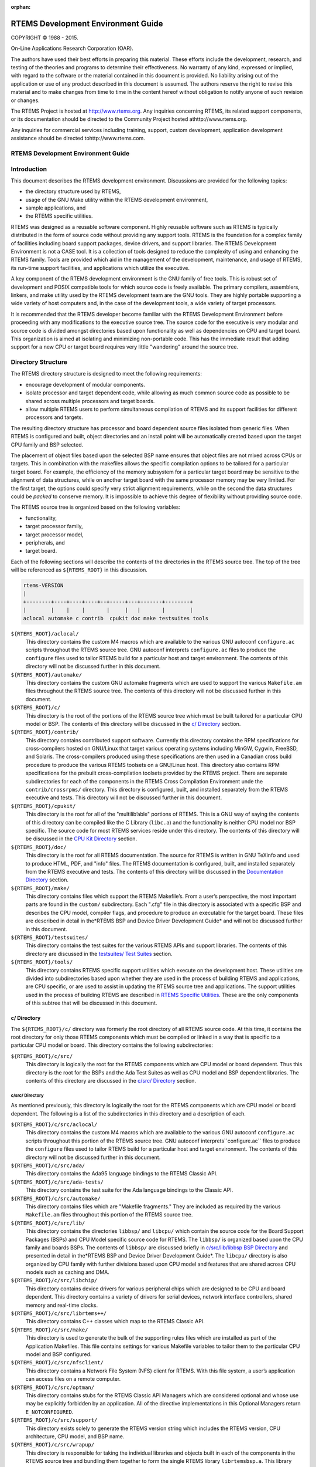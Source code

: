 .. comment SPDX-License-Identifier: CC-BY-SA-4.0

:orphan:



.. COMMENT: %**end of header

.. COMMENT: COPYRIGHT (c) 1989-2013.

.. COMMENT: On-Line Applications Research Corporation (OAR).

.. COMMENT: All rights reserved.

.. COMMENT: Master file

.. COMMENT: Joel's Questions

.. COMMENT: 1.  Why does paragraphindent only impact makeinfo?

.. COMMENT: 2.  Why does paragraphindent show up in HTML?

.. COMMENT: COPYRIGHT (c) 1988-2002.

.. COMMENT: On-Line Applications Research Corporation (OAR).

.. COMMENT: All rights reserved.

.. COMMENT: The following determines which set of the tables and figures we will use.

.. COMMENT: We default to ASCII but if available TeX or HTML versions will

.. COMMENT: be used instead.

.. COMMENT: @clear use-html

.. COMMENT: @clear use-tex

.. COMMENT: The following variable says to use texinfo or html for the two column

.. COMMENT: texinfo tables.  For somethings the format does not look good in html.

.. COMMENT: With our adjustment to the left column in TeX, it nearly always looks

.. COMMENT: good printed.

.. COMMENT: Custom whitespace adjustments.  We could fiddle a bit more.

.. COMMENT: variable substitution info:

.. COMMENT: @set LANGUAGE C

.. COMMENT: the language is @value{LANGUAGE}

.. COMMENT: NOTE:  don't use underscore in the name

.. COMMENT: Title Page Stuff

.. COMMENT: I don't really like having a short title page.  -joel

.. COMMENT: @shorttitlepage RTEMS Development Environment Guide

===================================
RTEMS Development Environment Guide
===================================

.. COMMENT: COPYRIGHT (c) 1988-2015.

.. COMMENT: On-Line Applications Research Corporation (OAR).

.. COMMENT: All rights reserved.

.. COMMENT: The following puts a space somewhere on an otherwise empty page so we

.. COMMENT: can force the copyright description onto a left hand page.

COPYRIGHT © 1988 - 2015.

On-Line Applications Research Corporation (OAR).

The authors have used their best efforts in preparing
this material.  These efforts include the development, research,
and testing of the theories and programs to determine their
effectiveness.  No warranty of any kind, expressed or implied,
with regard to the software or the material contained in this
document is provided.  No liability arising out of the
application or use of any product described in this document is
assumed.  The authors reserve the right to revise this material
and to make changes from time to time in the content hereof
without obligation to notify anyone of such revision or changes.

The RTEMS Project is hosted at http://www.rtems.org.  Any
inquiries concerning RTEMS, its related support components, or its
documentation should be directed to the Community Project hosted athttp://www.rtems.org.

Any inquiries for commercial services including training, support, custom
development, application development assistance should be directed tohttp://www.rtems.com.

.. COMMENT: This prevents a black box from being printed on "overflow" lines.

.. COMMENT: The alternative is to rework a sentence to avoid this problem.

RTEMS Development Environment Guide
###################################

.. COMMENT: COPYRIGHT (c) 1989-2011.

.. COMMENT: On-Line Applications Research Corporation (OAR).

.. COMMENT: All rights reserved.

Introduction
############

This document describes the RTEMS development
environment.  Discussions are provided for the following topics:

- the directory structure used by RTEMS,

- usage of the GNU Make utility within the RTEMS
  development environment,

- sample applications, and

- the RTEMS specific utilities.

RTEMS was designed as a reusable software component.
Highly reusable software such as RTEMS is typically distributed
in the form of source code without providing any support tools.
RTEMS is the foundation for a complex family of facilities
including board support packages, device drivers, and support
libraries.  The RTEMS Development Environment is not a CASE
tool.  It is a collection of tools designed to reduce the
complexity of using and enhancing the RTEMS family.  Tools are
provided which aid in the management of the development,
maintenance, and usage of RTEMS, its run-time support
facilities, and applications which utilize the executive.

A key component of the RTEMS development environment
is the GNU family of free tools.  This is  robust set of
development and POSIX compatible tools for which source code is
freely available.  The primary compilers, assemblers, linkers,
and make utility used by the RTEMS development team are the GNU
tools.  They are highly portable supporting a wide variety of
host computers and, in the case of the development tools, a wide
variety of target processors.

It is recommended that the RTEMS developer become
familiar with the RTEMS Development Environment before
proceeding with any modifications to the executive source tree.
The source code for the executive is very modular and source
code is divided amongst directories based upon functionality as
well as dependencies on CPU and target board.  This organization
is aimed at isolating and minimizing non-portable code.  This
has the immediate result that adding support for a new CPU or
target board requires very little "wandering" around the source
tree.

.. COMMENT: COPYRIGHT (c) 1989-2010.

.. COMMENT: On-Line Applications Research Corporation (OAR).

.. COMMENT: All rights reserved.

Directory Structure
###################

The RTEMS directory structure is designed to meet
the following requirements:

- encourage development of modular components.

- isolate processor and target dependent code, while
  allowing as much common source code as possible to be shared
  across multiple processors and target boards.

- allow multiple RTEMS users to perform simultaneous
  compilation of RTEMS and its support facilities for different
  processors and targets.

The resulting directory structure has processor and
board dependent source files isolated from generic files.  When
RTEMS is configured and built, object directories and
an install point will be automatically created based upon
the target CPU family and BSP selected.

The placement of object files based upon the selected BSP name
ensures that object files are not mixed across CPUs or targets.
This in combination with the makefiles allows the specific
compilation options to be tailored for a particular target
board.  For example, the efficiency of the memory subsystem for
a particular target board may be sensitive to the alignment of
data structures, while on another target board with the same
processor memory may be very limited.  For the first target, the
options could specify very strict alignment requirements, while
on the second the data structures could be *packed* to conserve
memory.  It is impossible to achieve this degree of flexibility
without providing source code.

The RTEMS source tree is organized based on the following variables:

- functionality,

- target processor family,

- target processor model,

- peripherals, and

- target board.

Each of the following sections will describe the
contents of the directories in the RTEMS source
tree.  The top of the tree will be referenced
as ``${RTEMS_ROOT}`` in this discussion.

.. COMMENT: Top Level Tree

.. COMMENT: @ifset use-ascii
.. code:: c

    rtems-VERSION
    |
    +--------+----+----+----+--+-----+---+-------+--------+
    |        |    |    |       |     |   |       |        |
    aclocal automake c contrib  cpukit doc make testsuites tools

.. COMMENT: @end ifset

``${RTEMS_ROOT}/aclocal/``
    This directory contains the custom M4 macros which are available to
    the various GNU autoconf ``configure.ac`` scripts throughout
    the RTEMS source tree.  GNU autoconf interprets ``configure.ac``
    files to produce the ``configure`` files used to tailor
    RTEMS build for a particular host and target environment.  The
    contents of this directory will not be discussed further in this
    document.

``${RTEMS_ROOT}/automake/``
    This directory contains the custom GNU automake fragments
    which are used to support the various ``Makefile.am``
    files throughout the RTEMS source tree.  The
    contents of this directory will not be discussed
    further in this document.

``${RTEMS_ROOT}/c/``
    This directory is the root of the portions of the RTEMS source
    tree which must be built tailored for a particular CPU model
    or BSP.  The contents of this directory will be discussed
    in the `c/ Directory`_ section.

``${RTEMS_ROOT}/contrib/``
    This directory contains contributed support software.  Currently
    this directory contains the RPM specifications for cross-compilers
    hosted on GNU/Linux that target various operating systems
    including MinGW, Cygwin, FreeBSD, and Solaris.  The
    cross-compilers produced using these specifications are then
    used in a Canadian cross build procedure to produce the various
    RTEMS toolsets on a GNU/Linux host.
    This directory also contains RPM specifications for the
    prebuilt cross-compilation toolsets provided by the
    RTEMS project.  There are separate subdirectories
    for each of the components in the RTEMS Cross Compilation
    Environment unde the  ``contrib/crossrpms/`` directory.
    This directory is configured, built, and installed separately
    from the RTEMS executive and tests.  This directory will not
    be discussed further in this document.

``${RTEMS_ROOT}/cpukit/``
    This directory is the root for all of the "multilib’able"
    portions of RTEMS.  This is a GNU way of saying the
    contents of this directory can be compiled like the
    C Library (``libc.a``) and the functionality is
    neither CPU model nor BSP specific.  The source code
    for most RTEMS services reside under this directory.
    The contents of this directory will be discussed
    in the `CPU Kit Directory`_ section.

``${RTEMS_ROOT}/doc/``
    This directory is the root for all RTEMS documentation.
    The source for RTEMS is written in GNU TeXinfo and
    used to produce HTML, PDF, and "info" files.
    The RTEMS documentation is configured, built,
    and installed separately from the RTEMS executive and tests.
    The contents of this directory will be discussed
    in the `Documentation Directory`_ section.

``${RTEMS_ROOT}/make/``
    This directory contains files which support the
    RTEMS Makefile’s.  From a user’s perspective, the
    most important parts are found in the ``custom/``
    subdirectory.  Each ".cfg" file in this directory
    is associated with a specific BSP and describes
    the CPU model, compiler flags, and procedure to
    produce an executable for the target board.
    These files are described in detail in the*RTEMS BSP and Device Driver Development Guide*
    and will not be discussed further in this document.

``${RTEMS_ROOT}/testsuites/``
    This directory contains the test suites for the
    various RTEMS APIs and support libraries.  The
    contents of this directory are discussed in the `testsuites/ Test Suites`_ section.

``${RTEMS_ROOT}/tools/``
    This directory contains RTEMS specific support utilities which
    execute on the development host.  These utilities are divided
    into subdirectories based upon whether they are used in the process
    of building RTEMS and applications, are CPU specific, or are
    used to assist in updating the RTEMS source tree and applications.
    The support utilities used in the process of building RTEMS are
    described in `RTEMS Specific Utilities`_.  These are the
    only components of this subtree that will be discussed in this
    document.

.. COMMENT: c/ Directions

c/ Directory
============

The ``${RTEMS_ROOT}/c/`` directory was formerly
the root directory of all RTEMS source code.  At this time, it contains
the root directory for only those RTEMS components
which must be compiled or linked in a way that is specific to a
particular CPU model or board.  This directory contains the
following subdirectories:

``${RTEMS_ROOT}/c/src/``
    This directory is logically the root for the RTEMS components
    which are CPU model or board dependent.  Thus this directory
    is the root for the BSPs and the Ada Test Suites as well
    as CPU model and BSP dependent libraries.  The contents of
    this directory are discussed in the `c/src/ Directory`_ section.

.. COMMENT: c/src/ Directory

c/src/ Directory
----------------

As mentioned previously, this directory is logically
the root for the RTEMS components
which are CPU model or board dependent.  The
following is a list of the subdirectories in this
directory and a description of each.

``${RTEMS_ROOT}/c/src/aclocal/``
    This directory contains the custom M4 macros which are available to
    the various GNU autoconf ``configure.ac`` scripts throughout
    this portion of the RTEMS source tree.  GNU autoconf interprets``configure.ac`` files to produce the ``configure`` files used
    to tailor RTEMS build for a particular host and target environment.  The
    contents of this directory will not be discussed further in this
    document.

``${RTEMS_ROOT}/c/src/ada/``
    This directory contains the Ada95 language bindings to the
    RTEMS Classic API.

``${RTEMS_ROOT}/c/src/ada-tests/``
    This directory contains the test suite for the Ada
    language bindings to the Classic API.

``${RTEMS_ROOT}/c/src/automake/``
    This directory contains files which are "Makefile fragments."
    They are included as required by the various ``Makefile.am``
    files throughout this portion of the RTEMS source tree.

``${RTEMS_ROOT}/c/src/lib/``
    This directory contains the directories ``libbsp/``
    and ``libcpu/`` which contain the source code for
    the Board Support Packages (BSPs) and CPU Model
    specific source code for RTEMS.
    The ``libbsp/`` is organized based upon the CPU
    family and boards BSPs.  The contents of ``libbsp/``
    are discussed briefly in `c/src/lib/libbsp BSP Directory`_
    and presented in detail in the*RTEMS BSP and Device Driver Development Guide*.
    The ``libcpu/`` directory is also organized by
    CPU family with further divisions based upon CPU
    model and features that are shared across CPU models
    such as caching and DMA.

``${RTEMS_ROOT}/c/src/libchip/``
    This directory contains device drivers for various
    peripheral chips which are designed to be CPU and
    board dependent.  This directory contains a variety
    of drivers for serial devices, network interface
    controllers, shared memory and real-time clocks.

``${RTEMS_ROOT}/c/src/librtems++/``
    This directory contains C++ classes which map to the RTEMS
    Classic API.

``${RTEMS_ROOT}/c/src/make/``
    This directory is used to generate the bulk of the supporting
    rules files which are installed as part of the Application Makefiles.
    This file contains settings for various Makefile variables to
    tailor them to the particular CPU model and BSP configured.

``${RTEMS_ROOT}/c/src/nfsclient/``
    This directory contains a Network File System (NFS) client
    for RTEMS.  With this file system, a user’s application can
    access files on a remote computer.

``${RTEMS_ROOT}/c/src/optman/``
    This directory contains stubs for the RTEMS Classic API
    Managers which are considered optional and whose use
    may be explicitly forbidden by an application.  All of the
    directive implementations in this Optional Managers
    return ``E_NOTCONFIGURED``.

``${RTEMS_ROOT}/c/src/support/``
    This directory exists solely to generate the RTEMS
    version string which includes the RTEMS version,
    CPU architecture, CPU model, and BSP name.

``${RTEMS_ROOT}/c/src/wrapup/``
    This directory is responsible for taking the individual
    libraries and objects built in each of the components
    in the RTEMS source tree and bundling them together to form
    the single RTEMS library ``librtemsbsp.a``.  This
    library contains all BSP and CPU model specific software.

.. COMMENT: c/src/lib/libbsp BSP Directory

c/src/lib/libbsp BSP Directory
~~~~~~~~~~~~~~~~~~~~~~~~~~~~~~

The "libbsp" directory contains a directory for each CPU family supported
by RTEMS.  Beneath each CPU directory is a directory for each BSP for that
processor family.

.. COMMENT: Tree 7 - C BSP Library

The "libbsp" directory provides all the BSPs provided with this
release of the RTEMS executive.  The subdirectories are
divided,  as discussed previously, based on specific processor
family, then further broken down into specific target board
environments.  The "no_cpu" subdirectory provides a starting point
template BSP which can be used to develop a specific BSP for an
unsupported target board.  The files in this subdirectory may aid
in preliminary testing of the RTEMS development environment that has
been built for no particular target in mind.

Below each CPU dependent directory is a directory for each target BSP
supported in this release.

Each BSP provides the modules which comprise an RTEMS BSP.  The
modules are separated into the subdirectories "clock", "console",
"include", "shmsupp", "startup", and "timer" as shown in the following
figure:

.. COMMENT: Tree 8 - Each BSP

.. COMMENT: @ifset use-ascii
.. code:: c

    Each BSP
    |
    +-----------+----------+-----+-----+----------+----------+
    |           |          |           |          |          |
    clock      console    include     shmsupp    startup     timer

.. COMMENT: @end ifset

.. COMMENT: CPU Kit Directory

CPU Kit Directory
=================

.. COMMENT: The @code{cpukit/} directory structure is as follows:

.. COMMENT: CPU Kit Tree

.. COMMENT: @ifset use-ascii

.. COMMENT: @example

.. COMMENT: @group

.. COMMENT: cpukit

.. COMMENT: |

.. COMMENT: +-+-+-+-+

.. COMMENT: |           |          |           |          |

.. COMMENT: posix       rtems       sapi       score     wrapup

.. COMMENT: @end group

.. COMMENT: @end example

.. COMMENT: @end ifset

The ``cpukit/`` directory contains a set of subdirectories which
contains the source files comprising the executive portion of
the RTEMS development environment as well as portable support
libraries such as support for the C Library and filesystems.
The API specific and "SuperCore" (e.g. ``score/`` directory)
source code files are separated into distinct directory trees.

The following is a description of each of the subdirectories
under ``cpukit/``:

``${RTEMS_ROOT}/cpukit/aclocal/``
    This directory contains the custom M4 macros which are available to
    the various GNU autoconf ``configure.ac`` scripts throughout
    the CPU Kit portion of the RTEMS source tree.
    GNU autoconf interprets ``configure.ac``
    files to produce the ``configure`` files used to tailor
    RTEMS build for a particular host and target environment.  The
    contents of this directory will not be discussed further in this
    document.

``${RTEMS_ROOT}/cpukit/automake/``
    This directory contains files which are "Makefile fragments."
    They are included as required by the various ``Makefile.am``
    files throughout the CPU Kit portion of the RTEMS source tree.

``${RTEMS_ROOT}/cpukit/ftpd/``
    This directory contains the RTEMS ftpd server.

``${RTEMS_ROOT}/cpukit/httpd/``
    This directory contains the port of the GoAhead
    web server to RTEMS.

``${RTEMS_ROOT}/cpukit/include/``
    This directory contains header files which are private to
    RTEMS and not considered to be owned by any other component
    in the CPU Kit.

``${RTEMS_ROOT}/cpukit/libblock/``
    This directory contains support code for using
    Block Devices such as hard drives, floppies, and
    CD-ROMs.  It includes the generic IO primitives
    for block device drivers, disk caching support,
    and a RAM disk block device driver.

``${RTEMS_ROOT}/cpukit/libcsupport/``
    This directory contains the RTEMS specific support routines
    for the Newlib C Library.  This includes what are referred
    to as system calls and found in section 2 of the traditional
    UNIX manual.   In addition, it contains a thread-safe
    implementation of the Malloc family of routines as well
    as BSD and POSIX services not found in Newlib.

``${RTEMS_ROOT}/cpukit/libfs/``
    This directory contains the various non-networked
    filesystem implementations for RTEMS.  It includes
    the In-Memory FileSystem (IMFS), the mini-IMFS,
    and FAT filesystems.

``${RTEMS_ROOT}/cpukit/libi2c/``
    This directory contains the RTEMS I2C framework.

``${RTEMS_ROOT}/cpukit/libmd/``
    This directory contains a port of the standard MD5
    checksum code.

``${RTEMS_ROOT}/c/src/libmisc/``
    This directory contains support facilities which
    are RTEMS specific but otherwise unclassified.  In
    general, they do not adhere to a standard API.
    Among the support facilities in this directory are
    a ``/dev/null`` device driver, the Stack
    Overflow Checker, a mini-shell, the CPU and
    rate monotonic period usage monitoring libraries,
    and a utility to "dump a buffer" in a nicely
    formatted way similar to many ROM monitors.

``${RTEMS_ROOT}/cpukit/libnetworking/``
    This directory contains the port of the FreeBSD
    TCP/IP stack to RTEMS.

``${RTEMS_ROOT}/cpukit/librpc/``
    This directory contains the port of the FreeBSD
    RPC/XDR source to RTEMS.

``${RTEMS_ROOT}/cpukit/libpci/``
    This directory contains RTEMS PCI Library.

``${RTEMS_ROOT}/cpukit/posix/``
    This directory contains the RTEMS implementation
    of the threading portions of the POSIX API.

``${RTEMS_ROOT}/cpukit/pppd/``
    This directory contains a port of the free implementation
    of the PPPD network protocol.

``${RTEMS_ROOT}/cpukit/rtems/``
    This directory contains the implementation of the
    Classic API.

``${RTEMS_ROOT}/cpukit/sapi/``
    This directory contains the implementation of RTEMS
    services which are required but beyond the realm
    of any standardization efforts.  It includes
    initialization, shutdown, and IO services.

``${RTEMS_ROOT}/cpukit/score/``
    This directory contains the "SuperCore" of RTEMS.
    All APIs are implemented in terms of SuperCore services.
    For example, Classic API tasks and POSIX threads
    are all implemented in terms of SuperCore threads.
    This provides a common infrastructure and a high degree
    of interoperability between the APIs.  For example,
    services from all APIs may be used by any task/thread
    independent of the API used to create it.
    Within the ``score/`` directory the CPU dependent modules are found.
    The ``score/cpu/`` subdirectory contains a subdirectory for each
    target CPU supported by this release of the RTEMS
    executive.  Each processor directory contains the CPU dependent
    code necessary to host RTEMS.  The ``no_cpu`` directory provides a
    starting point for developing a new port to an unsupported
    processor.  The files contained within the ``no_cpu`` directory
    may also be used as a reference for the other ports to specific
    processors.

``${RTEMS_ROOT}/cpukit/shttpd/``
    This directory contains the port of the Simple HTTPD
    web server to RTEMS.

``${RTEMS_ROOT}/cpukit/telnetd/``
    This directory contains the RTEMS telnetd server.

``${RTEMS_ROOT}/cpukit/wrapup/``
    This directory is responsible for taking the individual
    libraries and objects built in each of the components
    in the RTEMS CPU Kit source tree and bundling them
    together to form the single RTEMS library ``librtemscpu.a``.  This
    library contains all BSP and CPU model specific software.

``${RTEMS_ROOT}/cpukit/zlib/``
    This directory contains a port of the GNU Zlib compression
    library to RTEMS.

.. COMMENT: testsuites/ Test Suites

testsuites/ Test Suites
=======================

This directory provides all of the RTEMS Test Suite
except those for the Classic API Ada95 binding
This includes the single processor tests, multiprocessor tests,
timing tests, library tests, and sample tests.   Additionally,
subdirectories for support functions and test related header
files are provided.  The following table lists the test suites
currently included with the RTEMS and the directory in which
they may be located:

``${RTEMS_ROOT}/testsuites/libtests/``
    This directory contains the test suite for the
    various RTEMS support components.

``${RTEMS_ROOT}/testsuites/mptests/``
    This directory contains the test suite for the
    multiprocessor support in the Classic API.
    The tests provided address two node configurations
    and provide coverage for the multiprocessor code found
    in RTEMS.

``${RTEMS_ROOT}/testsuites/psxtests/``
    This directory contains the test suite for the
    RTEMS POSIX API.

``${RTEMS_ROOT}/testsuites/samples/``
    This directory provides sample application tests
    which aid in the testing a newly built RTEMS environment, a new
    BSP, or as starting points for the development of an application
    using the RTEMS executive.  They are discussed in `Sample Applications`_.

``${RTEMS_ROOT}/testsuites/sptests/``
    This directory contains the test suite for the RTEMS
    Classic API when executing on a single processor.
    The tests were originally designed to provide
    near complete test coverage for the entire
    executive code.  With the addition of multiple APIs,
    this is no longer the case as some SuperCore functionality
    is not available through the Classic API.  Thus
    some functionality in the SuperCore is only covered
    by tests in the POSIX API Test Suites.

``${RTEMS_ROOT}/testsuites/support/``
    This directory contains support software and header files
    for the various test suites.

``${RTEMS_ROOT}/testsuites/tmtests/``
    This directory contains the timing test suite for
    the RTEMS Classic API.  This include tests that
    benchmark each directive in the Classic API
    as well as a set of critical SuperCore functions.
    These tests are important for helping to verify
    that RTEMS performs as expected on your target hardware.
    It is not uncommon to discover mistakes in board
    initialization such as caching being disabled as
    a side-effect of analyzing the results of these tests.

``${RTEMS_ROOT}/testsuites/tools/``
    This directory contains tools which execute on
    the development host and aid in executing and
    evaluating the results of the test suite.  The
    tools ``difftest`` compares the output of one
    or more tests with the expected output.  If you
    place the output of all the ``tmtests/`` in
    a single file, then the utility ``sorttimes``
    will be able to produce a report organizing the
    execution times by manager.

.. COMMENT: Documentation Directory

Documentation Directory
=======================

This directory contains the source code for all RTEMS documentation
in ``TexInfo`` format as well as utilities used in the generation
of the RTEMS documentation set.  This source code is used to produce
the RTEMS documentation in various formats including PDF, HTML,
and PostScript.

``${RTEMS_ROOT}/doc/ada_user/``
    This directory contains the source code for the *RTEMS
    Applications Ada User’s Guide* which documents the Ada95
    binding to the Classic API.  This manual is produced from
    from the same source base as the *RTEMS Application
    C User’s Guide*.

``${RTEMS_ROOT}/doc/bsp_howto/``
    This directory contains the source code for the*RTEMS BSP and Device Driver Development Guide*.

``${RTEMS_ROOT}/doc/common/``
    This directory contains the source code for the files which
    are shared across multiple manuals in the RTEMS Documentation Set.
    This includes the copyright page as well as the timing
    tables which can be filled in on a per BSP basis in the
    CPU supplements.

``${RTEMS_ROOT}/doc/cpu_supplement/``
    This directory contains the source code for the
    RTEMS CPU Supplement.

``${RTEMS_ROOT}/doc/develenv/``
    This directory contains the source code for the*RTEMS Development Environment Guide*.  This is
    the document you are currently reading.

``${RTEMS_ROOT}/doc/filesystem/``
    This directory contains the source code for the*RTEMS Filesystem Design Guide*.  This manual
    is a continuous work in process as it attempts to
    capture the design of the interface between system
    calls and filesystem implementations as well as the
    information required by those implementing filesystems.

``${RTEMS_ROOT}/doc/images/``
    This directory contains the source code for the graphics
    used in the HTML version of the RTEMS Documentation.

``${RTEMS_ROOT}/doc/networking/``
    This directory contains the source code for the*RTEMS Network Supplement*.

``${RTEMS_ROOT}/doc/new_chapters/``
    This directory contains the source code for the new documentation
    components which have not yet been collected into a new manual or
    merged into an existing document.  Currently, this primarily
    contains draft documentation for some portions of
    the facilities implemented in ``${RTEMS_ROOT}/c/src/libmisc/``.

``${RTEMS_ROOT}/doc/porting/``
    This directory contains the source code for the*RTEMS Porting Guide*.

``${RTEMS_ROOT}/doc/posix1003.1/``
    This directory contains the source code for the*RTEMS POSIX 1003.1 Compliance Guide*.

``${RTEMS_ROOT}/doc/posix_users/``
    This directory contains the source code for the*RTEMS POSIX API User’s Guide*.  It is important to
    note that RTEMS’ support for POSIX is a combination of
    functionality provided by RTEMS and the Newlib C Library
    so some functionality is documented by Newlib.

``${RTEMS_ROOT}/doc/relnotes/``
    This directory contains the source code for a formally
    release notes document.  This has not been used for
    recent RTEMS releases.

``${RTEMS_ROOT}/doc/started/``
    This directory contains the source code for the*Getting Started with RTEMS for C/C++ Users* manual.

``${RTEMS_ROOT}/doc/tools/``
    This directory contains the source code for the tools
    used on the development host to assist in producing the
    RTEMS Documentation.  The most important of these tools
    is ``bmenu`` which generates the hierarchical node
    linking commands based upon chapter, section, and
    subsection organization.

``${RTEMS_ROOT}/doc/user/``
    This directory contains the source code for the *RTEMS
    Applications C User’s Guide* which documents the Classic API.

.. COMMENT: COPYRIGHT (c) 1989-2007.

.. COMMENT: On-Line Applications Research Corporation (OAR).

.. COMMENT: All rights reserved.


Sample Applications
###################

Introduction
============

The RTEMS source distribution includes a set of sample applications
that are located in the ``${RTEMS_ROOT}/testsuites/samples/``
directory.  These applications are intended to illustrate the
basic format of RTEMS single and multiple processor
applications and the use of some features.  In addition, these
relatively simple applications can be used to test locally
developed board support packages and device drivers as they
exercise a critical subset of RTEMS functionality that is often
broken in new BSPs.

Some of the following sample applications will be covered in
more detail in subsequent sections:

*Hello World*
    The RTEMS Hello World test is provided in
    the subdirectory ``${RTEMS_ROOT}/testsuites/samples/hello/``.
    This test is helpful when testing new RTEMS development environment.

*Clock Tick*
    The ``${RTEMS_ROOT}/testsuites/samples/ticker/``
    subdirectory provides a test for verification of clock chip
    device drivers of BSPs.

*Base Single Processor*
    A simple single processor test similar to those in the
    single processor test suite is provided in ``${RTEMS_ROOT}/testsuites/samples/base_sp/``.

*Base Multiple Processor*
    A simple two node multiprocessor test capable of testing an newly
    developed MPCI layer is provided in ``${RTEMS_ROOT}/testsuites/samples/base_mp/``.

*Capture*
    The RTEMS Capture test is provided in
    the subdirectory ``${RTEMS_ROOT}/testsuites/samples/capture/``.
    This is an interactive test which demonstrates the capabilities
    of the RTEMS Capture Engine.  It includes a few test threads
    which generate interesting execution patterns.  Look at the
    file ``${RTEMS_ROOT}/testsuites/samples/capture/capture.scn``
    for a sample session.

*Constructor/Destructor C++ Test*
    The ``${RTEMS_ROOT}/testsuites/samples/cdtest/``
    subdirectory provides a simple C++ application using
    constructors and destructors.  It is only built when
    C++ is enabled and its primary purpose is to demonstrate
    that global constructors and destructors work.  Since this
    requires that the linker script for your BSP be correct, this is
    an important test.

*File IO*
    The RTEMS File IO test is provided in
    the subdirectory ``${RTEMS_ROOT}/testsuites/samples/fileio/``.
    This is an interactive test which allows the user to interact with
    an ATA/IDE device.  It will read the partition table and allow the
    user to dynamically mount one of the FAT32 partitions it finds.
    Commands are also provided to write and read files on the disk.

*IO Stream*
    The RTEMS IO Stream test is provided in
    the subdirectory ``${RTEMS_ROOT}/testsuites/samples/iostream/``.
    This test is a simple C++ application which demonstrates that
    C++ iostreams are functional. This requires that the RTEMS C++
    run-time support is functioning properly.  This test is only
    build when C++ is enabled.

*Network Loopback Test*
    The ``${RTEMS_ROOT}/testsuites/samples/loopback/``
    directory contains a sample test that demonstrates the use of
    sockets and the loopback network device.  It does not require
    the presence of network hardware in order to run.
    It is only built if RTEMS was configured with networking enabled.

*Minimum Size Test*
    The directory``${RTEMS_ROOT}/testsuites/samples/minimum/``
    contains a simple RTEMS program that results in a non-functional
    executable.  It is intended to show the size of a minimum footprint
    application based upon the current RTEMS configuration.

*Nanoseconds*
    The RTEMS Nanoseconds test is provided in
    the subdirectory ``${RTEMS_ROOT}/testsuites/samples/nsecs/``.
    This test demonstrates that the BSP has support for nanosecond
    timestamp granularity.  It prints the time of day and uptime multiple
    times as quickly as possible.  It should be possible from the output
    to determine if your BSP has nanosecond accurate clock support
    and it is functional.

*Paranoia Floating Point Test*
    The directory ``${RTEMS_ROOT}/testsuites/samples/paranoia/``
    contains the public domain floating point and math library test.

*Point-to-Point Protocol Daemon*
    The RTEMS Point-to-Point Protocol Daemon test is provided in
    the subdirectory ``${RTEMS_ROOT}/testsuites/samples/pppd/``.
    This test primarily serves as the baseline for a user application
    using the PPP protocol.

*Unlimited Object Allocation*
    The ``${RTEMS_ROOT}/testsuites/samples/unlimited/``
    directory contains a sample test that demonstrates the use of the*unlimited* object allocation configuration option to RTEMS.

The sample tests are written using the Classic API so the reader
should be familiar with the terms used and
material presented in the *RTEMS Applications Users Guide*.

Hello World
===========

This sample application is in the following directory:
.. code:: c

    ${RTEMS_ROOT}/testsuites/samples/hello/

It provides a rudimentary test of the BSP start up
code and the console output routine.  The C version of this
sample application uses the printf function from the RTEMS
Standard C Library to output messages.   The Ada version of this
sample uses the TEXT_IO package to output the hello messages.
The following messages are printed:
.. code:: c

    *** HELLO WORLD TEST \***
    Hello World
    \*** END OF HELLO WORLD TEST \***

These messages are printed from the application’s
single initialization task.  If the above messages are not
printed correctly, then either the BSP start up code or the
console output routine is not operating properly.

Clock Tick
==========

This sample application is in the following directory:
.. code:: c

    ${RTEMS_ROOT}/testsuites/samples/ticker/

This application is designed as a simple test of the
clock tick device driver.  In addition, this application also
tests the printf function from the RTEMS Standard C Library by
using it to output the following messages:
.. code:: c

    *** CLOCK TICK TEST \***
    TA1 - tm_get - 09:00:00   12/31/1988
    TA2 - tm_get - 09:00:00   12/31/1988
    TA3 - tm_get - 09:00:00   12/31/1988
    TA1 - tm_get - 09:00:05   12/31/1988
    TA1 - tm_get - 09:00:10   12/31/1988
    TA2 - tm_get - 09:00:10   12/31/1988
    TA1 - tm_get - 09:00:15   12/31/1988
    TA3 - tm_get - 09:00:15   12/31/1988
    TA1 - tm_get - 09:00:20   12/31/1988
    TA2 - tm_get - 09:00:20   12/31/1988
    TA1 - tm_get - 09:00:25   12/31/1988
    TA1 - tm_get - 09:00:30   12/31/1988
    TA2 - tm_get - 09:00:30   12/31/1988
    TA3 - tm_get - 09:00:30   12/31/1988
    \*** END OF CLOCK TICK TEST \***

The clock tick sample application utilizes a single
initialization task and three copies of the single application
task.  The initialization task prints the test herald, sets the
time and date, and creates and starts the three application
tasks before deleting itself.  The three application tasks
generate the rest of the output.  Every five seconds, one or
more of the tasks will print the current time obtained via the
tm_get directive.  The first task, TA1, executes every five
seconds, the second task, TA2, every ten seconds, and the third
task, TA3, every fifteen seconds. If the time printed does not
match the above output, then the clock device driver is not
operating properly.

Base Single Processor Application
=================================

This sample application is in the following directory:
.. code:: c

    ${RTEMS_ROOT}/testsuites/samples/base_sp/

It provides a framework from which a single processor
RTEMS application can be developed. The use of the task argument
is illustrated.  This sample application uses the printf
function from the RTEMS Standard C Library or TEXT_IO functions
when using the Ada version to output the following messages:
.. code:: c

    *** SAMPLE SINGLE PROCESSOR APPLICATION \***
    Creating and starting an application task
    Application task was invoked with argument (0) and has id of 0x10002
    \*** END OF SAMPLE SINGLE PROCESSOR APPLICATION \***

The first two messages are printed from the
application’s single initialization task.  The final messages
are printed from the single application task.

Base Multiple Processor Application
===================================

This sample application is in the following directory:
.. code:: c

    ${RTEMS_ROOT}/testsuites/samples/base_mp/

It provides a framework from which a multiprocessor
RTEMS application can be developed. This directory has a
subdirectory for each node in the multiprocessor system.  The
task argument is used to distinguish the node on which the
application task is executed.  The first node will print the
following messages:
.. code:: c

    *** SAMPLE MULTIPROCESSOR APPLICATION \***
    Creating and starting an application task
    This task was invoked with the node argument (1)
    This task has the id of 0x10002
    \*** END OF SAMPLE MULTIPROCESSOR APPLICATION \***

The second node will print the following messages:
.. code:: c

    *** SAMPLE MULTIPROCESSOR APPLICATION \***
    Creating and starting an application task
    This task was invoked with the node argument (2)
    This task has the id of 0x20002
    \*** END OF SAMPLE MULTIPROCESSOR APPLICATION \***

The herald is printed from the application’s single
initialization task on each node.  The final messages are
printed from the single application task on each node.

In this sample application, all source code is shared
between the nodes except for the node dependent configuration
files.  These files contains the definition of the node number
used in the initialization of the  RTEMS Multiprocessor
Configuration Table. This file is not shared because the node
number field in the RTEMS Multiprocessor Configuration Table
must be unique on each node.

Constructor/Destructor C++ Application
======================================

This sample application is in the following directory:
.. code:: c

    ${RTEMS_ROOT}/testsuites/samples/cdtest/

This sample application demonstrates that RTEMS is
compatible with C++ applications.  It uses constructors,
destructor, and I/O stream output in testing these various
capabilities.  The board support package responsible for this
application must support a C++ environment.

This sample application uses the printf function from
the RTEMS Standard C Library to output the following messages:
.. code:: c

    Hey I'M in base class constructor number 1 for 0x400010cc.
    Hey I'M in base class constructor number 2 for 0x400010d4.
    Hey I'M in derived class constructor number 3 for 0x400010d4.
    \*** CONSTRUCTOR/DESTRUCTOR TEST \***
    Hey I'M in base class constructor number 4 for 0x4009ee08.
    Hey I'M in base class constructor number 5 for 0x4009ee10.
    Hey I'M in base class constructor number 6 for 0x4009ee18.
    Hey I'M in base class constructor number 7 for 0x4009ee20.
    Hey I'M in derived class constructor number 8 for 0x4009ee20.
    Testing a C++ I/O stream
    Hey I'M in derived class constructor number 8 for 0x4009ee20.
    Derived class - Instantiation order 8
    Hey I'M in base class constructor number 7 for 0x4009ee20.
    Instantiation order 8
    Hey I'M in base class constructor number 6 for 0x4009ee18.
    Instantiation order 6
    Hey I'M in base class constructor number 5 for 0x4009ee10.
    Instantiation order 5
    Hey I'M in base class constructor number 4 for 0x4009ee08.
    Instantiation order 5
    \*** END OF CONSTRUCTOR/DESTRUCTOR TEST \***
    Hey I'M in base class constructor number 3 for 0x400010d4.
    Hey I'M in base class constructor number 2 for 0x400010d4.
    Hey I'M in base class constructor number 1 for 0x400010cc.

Minimum Size Test
=================

This sample application is in the following directory:
.. code:: c

    ${RTEMS_ROOT}/testsuites/samples/minimum/

This sample application is designed to produce the
minimum code space required for any RTEMS application
based upon the current RTEMS configuration and
BSP.  In many situations, the bulk of this executable
consists of hardware and RTEMS initialization, basic
infrastructure such as malloc(), and RTEMS and
hardware shutdown support.

Nanosecond Granularity Application
==================================

This sample application is in the following directory:
.. code:: c

    ${RTEMS_ROOT}/testsuites/samples/nsecs/

This sample application exercises the Clock Driver
for this BSP and demonstrates its ability to generate
accurate timestamps.  This application does this by
exercising the time subsystem in three ways:

- Obtain Time of Day Twice Back to Back

- Obtain System Up Time Twice Back to Back

- Use System Up Time to Measure Loops

The following is an example of what the output of this
test may appear like:
.. code:: c

    *** NANOSECOND CLOCK TEST \***
    10 iterations of getting TOD
    Start: Sat Mar 24 11:15:00 2007:540000
    Stop : Sat Mar 24 11:15:00 2007:549000 --> 0:9000
    Start: Sat Mar 24 11:15:00 2007:3974000
    Stop : Sat Mar 24 11:15:00 2007:3983000 --> 0:9000
    Start: Sat Mar 24 11:15:00 2007:7510000
    Stop : Sat Mar 24 11:15:00 2007:7519000 --> 0:9000
    Start: Sat Mar 24 11:15:00 2007:11054000
    Stop : Sat Mar 24 11:15:00 2007:11063000 --> 0:9000
    Start: Sat Mar 24 11:15:00 2007:14638000
    Stop : Sat Mar 24 11:15:00 2007:14647000 --> 0:9000
    Start: Sat Mar 24 11:15:00 2007:18301000
    Stop : Sat Mar 24 11:15:00 2007:18310000 --> 0:9000
    Start: Sat Mar 24 11:15:00 2007:21901000
    Stop : Sat Mar 24 11:15:00 2007:21910000 --> 0:9000
    Start: Sat Mar 24 11:15:00 2007:25526000
    Stop : Sat Mar 24 11:15:00 2007:25535000 --> 0:9000
    Start: Sat Mar 24 11:15:00 2007:29196000
    Stop : Sat Mar 24 11:15:00 2007:29206000 --> 0:10000
    Start: Sat Mar 24 11:15:00 2007:32826000
    Stop : Sat Mar 24 11:15:00 2007:32835000 --> 0:9000
    10 iterations of getting Uptime
    0:38977000 0:38986000 --> 0:9000
    0:40324000 0:40332000 --> 0:8000
    0:41636000 0:41645000 --> 0:9000
    0:42949000 0:42958000 --> 0:9000
    0:44295000 0:44304000 --> 0:9000
    0:45608000 0:45617000 --> 0:9000
    0:46921000 0:46930000 --> 0:9000
    0:48282000 0:48291000 --> 0:9000
    0:49595000 0:49603000 --> 0:8000
    0:50908000 0:50917000 --> 0:9000
    10 iterations of getting Uptime with different loop values
    loop of 10000 0:119488000 0:119704000 --> 0:216000
    loop of 20000 0:124028000 0:124463000 --> 0:435000
    loop of 30000 0:128567000 0:129220000 --> 0:653000
    loop of 40000 0:133097000 0:133964000 --> 0:867000
    loop of 50000 0:137643000 0:138728000 --> 0:1085000
    loop of 60000 0:142265000 0:143572000 --> 0:1307000
    loop of 70000 0:146894000 0:148416000 --> 0:1522000
    loop of 80000 0:151519000 0:153260000 --> 0:1741000
    loop of 90000 0:156145000 0:158099000 --> 0:1954000
    loop of 100000 0:160770000 0:162942000 --> 0:2172000
    \*** END OF NANOSECOND CLOCK TEST \***

Paranoia Floating Point Application
===================================

This sample application is in the following directory:
.. code:: c

    ${RTEMS_ROOT}/testsuites/samples/paranoia/

This sample application uses a public domain floating
point and math library test to verify these capabilities of the
RTEMS executive.  Deviations between actual and expected results
are reported to the screen.  This is a very extensive test which
tests all mathematical and number conversion functions.
Paranoia is also very large and requires a long period of time
to run.   Problems which commonly prevent this test from
executing to completion include stack overflow and FPU exception
handlers not installed.

Network Loopback Test
=====================

This sample application is in the following directory:
.. code:: c

    ${RTEMS_ROOT}/testsuites/samples/loopback/

This sample application uses the network loopback device to
demonstrate the use of the RTEMS TCP/IP stack.  This sample
test illustrates the basic configuration and initialization
of the TCP/IP stack as well as simple socket usage.

.. COMMENT: COPYRIGHT (c) 1989-2007.

.. COMMENT: On-Line Applications Research Corporation (OAR).

.. COMMENT: All rights reserved.

RTEMS Specific Utilities
########################

This section describes the additional commands
available within the *RTEMS Development Environment*.  Although
some of these commands are of general use, most are included to
provide some capability necessary to perform a required function
in the development of the RTEMS executive, one of its support
components, or an RTEMS based application.

Some of the commands are implemented as C programs.
However, most commands are implemented as Bourne shell scripts.
Even if the current user has selected a different shell, the
scripts will automatically invoke the Bourne shell during their
execution lifetime.

The commands are presented in UNIX manual page style
for compatibility and convenience.  A standard set of paragraph
headers were used for all of the command descriptions.  If a
section contained no data, the paragraph header was omitted to
conserve space.  Each of the permissible paragraph headers and
their contents are described below:

``SYNOPSIS``
    describes the command syntax

``DESCRIPTION``
    a full description of the command

``OPTIONS``
    describes each of the permissible options for the command

``NOTES``
    lists any special noteworthy comments about the command

``ENVIRONMENT``
    describes all environment variables utilized by the command

``EXAMPLES``
    illustrates the use of the command with specific examples

``FILES``
    provides a list of major files that the command references

``SEE ALSO``
    lists any relevant commands which can be consulted

Most environment variables referenced by the commands
are defined for the RTEMS Development Environment during the
login procedure.  During login, the user selects a default RTEMS
environment through the use of the Modules package.  This tool
effectively sets the environment variables to provide a
consistent development environment for a specific user.
Additional environment variables within the RTEMS environment
were set by the system administrator during installation.  When
specifying paths, a command description makes use of these
environment variables.

When referencing other commands in the SEE ALSO
paragraph, the following notation is used:   command(code).
Where command is the name of a related command, and code is a
section number.  Valid section numbers are as follows:

``1``
    Section 1 of the standard UNIX documentation

``1G``
    Section 1 of the GNU documentation

``1R``
    a manual page from this document, the RTEMS Development Environment Guide

For example, ls(1) means see the standard ls command
in section 1 of the UNIX documentation.  gcc020(1G) means see
the description of gcc020 in section 1 of the GNU documentation.

.. COMMENT: packhex

packhex - Compress Hexadecimal File
===================================

**SYNOPSIS**

.. code:: c

    packhex <source >destination

**DESCRIPTION**

packhex accepts Intel Hexadecimal or Motorola Srecord
on its standard input and attempts to pack as many contiguous
bytes as possible into a single hexadecimal record.  Many
programs output hexadecimal records which are less than 80 bytes
long (for human viewing).  The overhead required by each
unnecessary record is significant and packhex can often reduce
the size of the download image by 20%.  packhex attempts to
output records which are as long as the hexadecimal format
allows.

**OPTIONS**

This command has no options.

**EXAMPLES**

Assume the current directory contains the Motorola
Srecord file download.sr. Then executing the command:
.. code:: c

    packhex <download.sr >packed.sr

will generate the file packed.sr which is usually
smaller than download.sr.

**CREDITS**

The source for packhex first appeared in the May 1993
issue of Embedded Systems magazine.  The code was downloaded
from their BBS.  Unfortunately, the author’s name was not
provided in the listing.

.. COMMENT: unhex

unhex - Convert Hexadecimal File into Binary Equivalent
=======================================================

**SYNOPSIS**

.. code:: c

    unhex \[-valF] \[-o file] \[file \[file ...] ]

**DESCRIPTION**

unhex accepts Intel Hexadecimal, Motorola Srecord, or
TI ’B’ records and converts them to their binary equivalent.
The output may sent to standout or may be placed in a specified
file with the -o option.  The designated output file may not be
an input file.  Multiple input files may be specified with their
outputs logically concatenated into the output file.

**OPTIONS**

This command has the following options:

``v``
    Verbose

``a base``
    First byte of output corresponds with base
    address

``l``
    Linear Output

``o file``
    Output File

``F k_bits``
    Fill holes in input with 0xFFs up to k_bits * 1024 bits

**EXAMPLES**

The following command will create a binary equivalent
file for the two Motorola S record files in the specified output
file binary.bin:
.. code:: c

    unhex -o binary.bin downloadA.sr downloadB.sr

Command and Variable Index
##########################

There are currently no Command and Variable Index entries.

.. COMMENT: @printindex fn

Concept Index
#############

There are currently no Concept Index entries.

.. COMMENT: @printindex cp 
